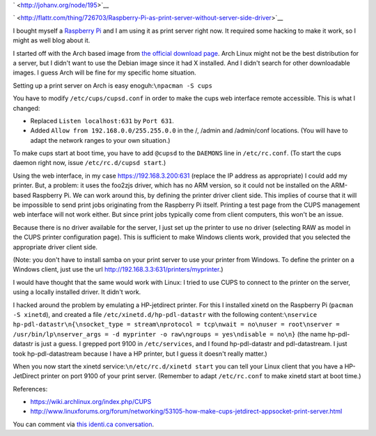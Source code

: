 .. title: Raspberry Pi as print server without server side driver
.. slug: node-195
.. date: 2012-06-29 14:40:57
.. tags: linux
.. link:
.. description: 
.. type: text

` <http://johanv.org/node/195>`__


`
\ |Flattr
this| <http://flattr.com/thing/726703/Raspberry-Pi-as-print-server-without-server-side-driver>`__

I bought myself a `Raspberry Pi <http://www.raspberrypi.org/>`__ and I
am using it as print server right now. It required some hacking to make
it work, so I might as well blog about it.

I started off with the
Arch based image from `the official download
page <http://www.raspberrypi.org/downloads>`__. Arch Linux might not be
the best distribution for a server, but I didn't want to use the Debian
image since it had X installed. And I didn't search for other
downloadable images. I guess Arch will be fine for my specific home
situation.

Setting up a print server on Arch is easy
enoguh:\ ``\npacman -S cups``

You have to modify
``/etc/cups/cupsd.conf`` in order to make the cups web interface remote
accessible. This is what I changed: 


-  Replaced ``Listen localhost:631`` by ``Port 631``.
-  Added ``Allow from 192.168.0.0/255.255.0.0`` in the /, /admin and
   /admin/conf locations. (You will have to adapt the network ranges to
   your own situation.)


To make cups start at boot time, you have to add ``@cupsd`` to the
``DAEMONS`` line in ``/etc/rc.conf``. (To start the cups daemon right
now, issue ``/etc/rc.d/cupsd start``.)

Using the web interface, in
my case https://192.168.3.200:631 (replace the IP address as
appropriate) I could add my printer. But, a problem: it uses the foo2zjs
driver, which has no ARM version, so it could not be installed on the
ARM-based Raspberry Pi. We can work around this, by defining the printer
driver client side. This implies of course that it will be impossible to
send print jobs originating from the Raspberry Pi itself. Printing a
test page from the CUPS management web interface will not work either.
But since print jobs typically come from client computers, this won't be
an issue.

Because there is no driver available for the server, I
just set up the printer to use no driver (selecting RAW as model in the
CUPS printer configuration page). This is sufficient to make Windows
clients work, provided that you selected the appropriate driver client
side.

(Note: you don't have to install samba on your print server
to use your printer from Windows. To define the printer on a Windows
client, just use the url
http://192.168.3.3:631/printers/myprinter.)

I would have thought
that the same would work with Linux: I tried to use CUPS to connect to
the printer on the server, using a locally installed driver. It didn't
work.

I hacked around the problem by emulating a HP-jetdirect
printer. For this I installed xinetd on the Raspberry Pi
(``pacman -S xinetd``), and created a file
``/etc/xinetd.d/hp-pdl-datastr`` with the following
content:\ ``\nservice hp-pdl-datastr\n{\nsocket_type = stream\nprotocol = tcp\nwait = no\nuser = root\nserver = /usr/bin/lp\nserver_args = -d myprinter -o raw\ngroups = yes\ndisable = no\n}``
(the
name hp-pdl-datastr is just a guess. I grepped port 9100 in
``/etc/services``, and I found hp-pdl-datastr and pdl-datastream. I just
took hp-pdl-datastream because I have a HP printer, but I guess it
doesn't really matter.)

When you now start the xinetd
service:\ ``\n/etc/rc.d/xinetd start``
you can tell your Linux client
that you have a HP-JetDirect printer on port 9100 of your print server.
(Remember to adapt ``/etc/rc.conf`` to make xinetd start at boot
time.)

References:


-  https://wiki.archlinux.org/index.php/CUPS
-  http://www.linuxforums.org/forum/networking/53105-how-make-cups-jetdirect-appsocket-print-server.html



You can comment via `this identi.ca
conversation <http://identi.ca/conversation/94501999>`__.

.. |Flattr this| image:: http://api.flattr.com/button/flattr-badge-large.png
